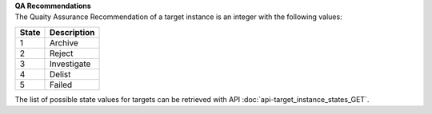 | **QA Recommendations**
| The Quaity Assurance Recommendation of a target instance is an integer with the following values:

========= ===============
**State** **Description**
--------- ---------------
  1       Archive
  2       Reject
  3       Investigate
  4       Delist
  5       Failed
========= ===============

The list of possible state values for targets can be retrieved with API :doc:`api-target_instance_states_GET`.
